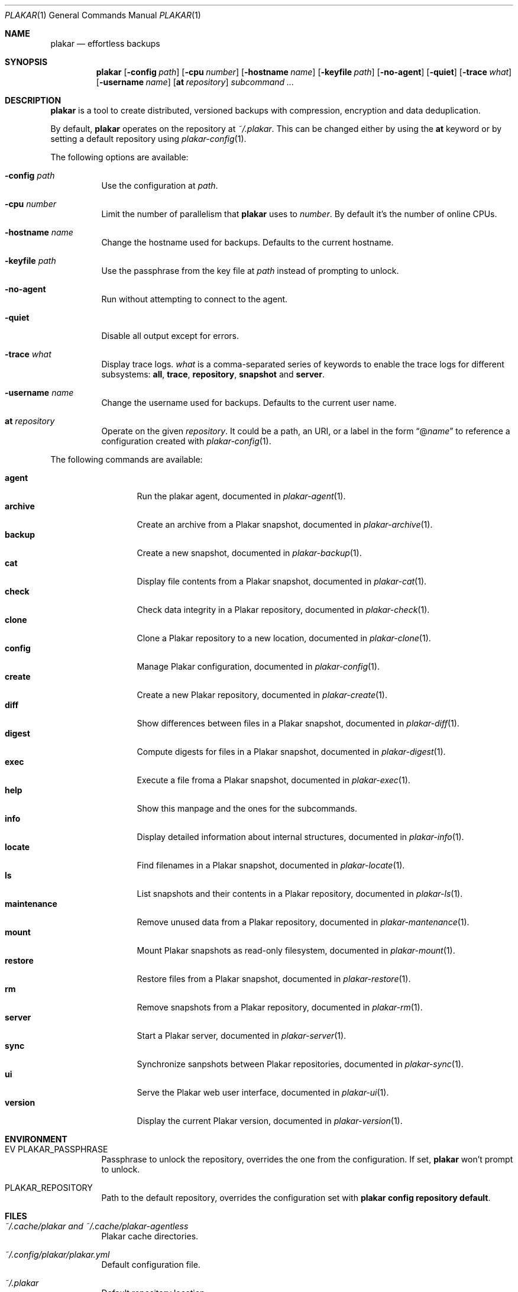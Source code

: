 .Dd March 3, 2025
.Dt PLAKAR 1
.Os
.Sh NAME
.Nm plakar
.Nd effortless backups
.Sh SYNOPSIS
.Nm
.Op Fl config Ar path
.Op Fl cpu Ar number
.Op Fl hostname Ar name
.Op Fl keyfile Ar path
.Op Fl no-agent
.Op Fl quiet
.Op Fl trace Ar what
.Op Fl username Ar name
.Op Cm at Ar repository
.Ar subcommand ...
.Sh DESCRIPTION
.Nm
is a tool to create distributed, versioned backups with compression,
encryption and data deduplication.
.Pp
By default,
.Nm
operates on the repository at
.Pa ~/.plakar .
This can be changed either by using the
.Cm at
keyword or by setting a default repository using
.Xr plakar-config 1 .
.Pp
The following options are available:
.Bl -tag -width Ds
.It Fl config Ar path
Use the configuration at
.Ar path .
.It Fl cpu Ar number
Limit the number of parallelism that
.Nm
uses to
.Ar number .
By default it's the number of online CPUs.
.It Fl hostname Ar name
Change the hostname used for backups.
Defaults to the current hostname.
.It Fl keyfile Ar path
Use the passphrase from the key file at
.Ar path
instead of prompting to unlock.
.It Fl no-agent
Run without attempting to connect to the agent.
.It Fl quiet
Disable all output except for errors.
.It Fl trace Ar what
Display trace logs.
.Ar what
is a comma-separated series of keywords to enable the trace logs for
different subsystems:
.Cm all , trace , repository , snapshot No and Cm server .
.It Fl username Ar name
Change the username used for backups.
Defaults to the current user name.
.It Cm at Ar repository
Operate on the given
.Ar repository .
It could be a path, an URI, or a label in the form
.Dq @ Ns Ar name
to reference a configuration created with
.Xr plakar-config 1 .
.El
.Pp
The following commands are available:
.Pp
.Bl -tag -width maintenance -compact
.It Cm agent
Run the plakar agent, documented in
.Xr plakar-agent 1 .
.It Cm archive
Create an archive from a Plakar snapshot, documented in
.Xr plakar-archive 1 .
.It Cm backup
Create a new snapshot, documented in
.Xr plakar-backup 1 .
.It Cm cat
Display file contents from a Plakar snapshot, documented in
.Xr plakar-cat 1 .
.It Cm check
Check data integrity in a Plakar repository, documented in
.Xr plakar-check 1 .
.It Cm clone
Clone a Plakar repository to a new location, documented in
.Xr plakar-clone 1 .
.It Cm config
Manage Plakar configuration, documented in
.Xr plakar-config 1 .
.It Cm create
Create a new Plakar repository, documented in
.Xr plakar-create 1 .
.It Cm diff
Show differences between files in a Plakar snapshot, documented in
.Xr plakar-diff 1 .
.It Cm digest
Compute digests for files in a Plakar snapshot, documented in
.Xr plakar-digest 1 .
.It Cm exec
Execute a file froma a Plakar snapshot, documented in
.Xr plakar-exec 1 .
.It Cm help
Show this manpage and the ones for the subcommands.
.It Cm info
Display detailed information about internal structures, documented in
.Xr plakar-info 1 .
.It Cm locate
Find filenames in a Plakar snapshot, documented in
.Xr plakar-locate 1 .
.It Cm ls
List snapshots and their contents in a Plakar repository, documented in
.Xr plakar-ls 1 .
.It Cm maintenance
Remove unused data from a Plakar repository, documented in
.Xr plakar-mantenance 1 .
.It Cm mount
Mount Plakar snapshots as read-only filesystem, documented in
.Xr plakar-mount 1 .
.It Cm restore
Restore files from a Plakar snapshot, documented in
.Xr plakar-restore 1 .
.It Cm rm
Remove snapshots from a Plakar repository, documented in
.Xr plakar-rm 1 .
.It Cm server
Start a Plakar server, documented in
.Xr plakar-server 1 .
.It Cm sync
Synchronize sanpshots between Plakar repositories, documented in
.Xr plakar-sync 1 .
.It Cm ui
Serve the Plakar web user interface, documented in
.Xr plakar-ui 1 .
.It Cm version
Display the current Plakar version, documented in
.Xr plakar-version 1 .
.El
.Sh ENVIRONMENT
.Bl -tag -width Ds
.It EV PLAKAR_PASSPHRASE
Passphrase to unlock the repository, overrides the one from the configuration.
If set,
.Nm
won't prompt to unlock.
.It Ev PLAKAR_REPOSITORY
Path to the default repository, overrides the configuration set with
.Cm plakar config repository default .
.El
.Sh FILES
.Bl -tag -width Ds
.It Pa ~/.cache/plakar and Pa ~/.cache/plakar-agentless
Plakar cache directories.
.It Pa ~/.config/plakar/plakar.yml
Default configuration file.
.It Pa ~/.plakar
Default repository location.
.El
.Sh EXAMPLES
Create an encrypted repository at the default location:
.Bd -literal -offset indent
$ plakar create
.Ed
.Pp
Create an encrypted repository on AWS S3:
.Bd -literal -offset indent
$ plakar config repository create s3
$ plakar config repository set s3 access_key "access_key"
$ plakar config repository set s3 secret_access_key "secret_key"
$ plakar at @s3 create
.Ed
.Pp
Set the
.Dq s3
repository just created as the default one used by
.Nm :
.Bd -literal -offset indent
$ plakar config repository default s3
.Ed
.Pp
Create a snapshot of the current directory:
.Bd -literal -offset indent
$ plakar backup
.Ed
.Pp
List the snapshots:
.Bd -literal -offset indent
$ plakar ls
.Ed
.Pp
Restore the file
.Dq notes.md
in the current directory from the snapshot with id
.Dq abcd :
.Bd -literal -offset indent
$ plakar restore -to . abcd:notes.md
.Ed
.Pp
Remove snapshots older than a 30 days:
.Bd -literal -offset indent
$ plakar rm -before 30d
.Ed
